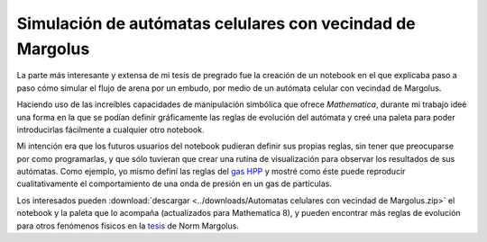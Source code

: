 .. -*- mode: rst; mode: flyspell; mode: auto-fill; mode: wiki-nav-*- 

==========================================================
Simulación de autómatas celulares con vecindad de Margolus
==========================================================

.. raw:: html

   <table border="0" id="front-page" align="center">
   <td width="80%">

La parte más interesante y extensa de mi tesis de pregrado fue la creación de
un notebook en el que explicaba paso a paso cómo simular el flujo de arena por
un embudo, por medio de un autómata celular con vecindad de Margolus.

.. imagen del flujo por el embudo

Haciendo uso de las increíbles capacidades de manipulación simbólica que ofrece
*Mathematica*, durante mi trabajo ideé una forma en la que se podían definir
gráficamente las reglas de evolución del autómata y creé una paleta para
poder introducirlas fácilmente a cualquier otro notebook.

.. imagen regla gráfica

Mi intención era que los futuros usuarios del notebook pudieran definir sus
propias reglas, sin tener que preocuparse por como programarlas, y que sólo
tuvieran que crear una rutina de visualización para observar los resultados de
sus autómatas. Como ejemplo, yo mismo definí las reglas del `gas HPP`_ y mostré
como éste puede reproducir cualitativamente el comportamiento de una onda de
presión en un gas de partículas.

.. imagen Margolus

Los interesados pueden :download:`descargar <../downloads/Automatas celulares
con vecindad de Margolus.zip>` el notebook y la paleta que lo acompaña
(actualizados para Mathematica 8), y pueden encontrar más reglas de evolución
para otros fenómenos físicos en la `tesis`_ de Norm Margolus.

.. _gas HPP: http://en.wikipedia.org/wiki/Lattice_gas_automaton

.. _tesis: http://people.csail.mit.edu/nhm/thesis.pdf

.. raw:: html
   </td>
   
   <td width="30%">
   <a href=../Proyectos/Mathematica.html>
   <img src="../_static/mathematica-4.png">
   </a>
   </td>
   </table>

..  LocalWords:  LocalWords pregrado Margolus table tr td notebook Mathematica
..  LocalWords:  HPP html width Norm download downloads zip pdf
